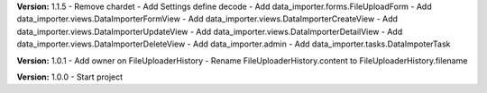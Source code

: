 **Version:** 1.1.5
- Remove chardet
- Add Settings define decode
- Add data_importer.forms.FileUploadForm
- Add data_importer.views.DataImporterFormView
- Add data_importer.views.DataImporterCreateView
- Add data_importer.views.DataImporterUpdateView
- Add data_importer.views.DataImporterDetailView
- Add data_importer.views.DataImporterDeleteView
- Add data_importer.admin
- Add data_importer.tasks.DataImpoterTask

**Version:** 1.0.1
- Add owner on FileUploaderHistory
- Rename FileUploaderHistory.content to FileUploaderHistory.filename

**Version:** 1.0.0
- Start project
